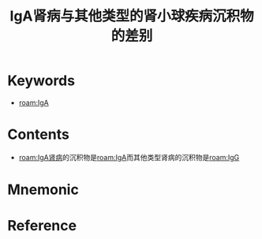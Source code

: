 :PROPERTIES:
:ID:       e005ba26-5e92-463a-80b7-e295fb79a0ca
:END:
#+title: IgA肾病与其他类型的肾小球疾病沉积物的差别 
#+creationTime: [2022-10-29 Sat 15:56] 
* Keywords
- [[roam:IgA]]
* Contents
- [[roam:IgA肾病]]的沉积物是[[roam:IgA]]而其他类型肾病的沉积物是[[roam:IgG]]
* Mnemonic
* Reference
